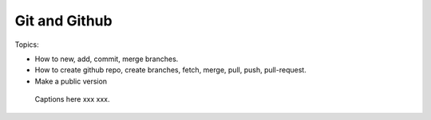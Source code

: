 *******************************
Git and Github
*******************************

Topics:

- How to new, add, commit, merge branches.
- How to create github repo, create branches, fetch, merge, pull, push, pull-request.
- Make a public version

.. figure:: img/git/git.svg
    :figwidth: 50%

    Captions here xxx xxx.


